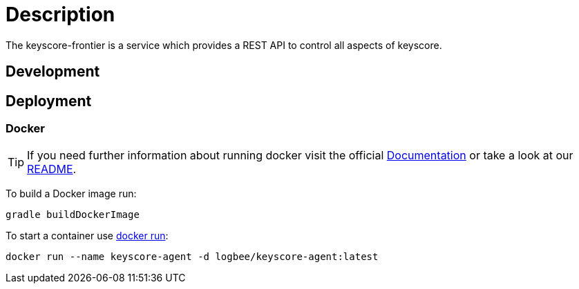 :rootDir: ../doc

= Description

The keyscore-frontier is a service which provides a REST API to control all aspects of keyscore.

== Development

== Deployment

=== Docker
[TIP]
====
If you need further information about running docker visit the official link:https://docs.docker.com/[Documentation] or take a look at our link:{rootDir}/docker.asciidoc[README].
====

To build a Docker image run:
```
gradle buildDockerImage
```
To start a container use link:https://docs.docker.com/engine/reference/run/[docker run]:
```
docker run --name keyscore-agent -d logbee/keyscore-agent:latest
```
